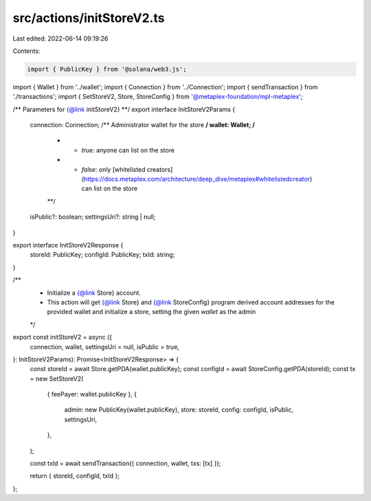 src/actions/initStoreV2.ts
==========================

Last edited: 2022-06-14 09:19:26

Contents:

.. code-block:: ts

    import { PublicKey } from '@solana/web3.js';
import { Wallet } from '../wallet';
import { Connection } from '../Connection';
import { sendTransaction } from './transactions';
import { SetStoreV2, Store, StoreConfig } from '@metaplex-foundation/mpl-metaplex';

/** Parameters for {@link initStoreV2} **/
export interface InitStoreV2Params {
  connection: Connection;
  /** Administrator wallet for the store **/
  wallet: Wallet;
  /**
   * - `true`: anyone can list on the store
   * - `false`: only [whitelisted creators](https://docs.metaplex.com/architecture/deep_dive/metaplex#whitelistedcreator) can list on the store
   **/
  isPublic?: boolean;
  settingsUri?: string | null;
}

export interface InitStoreV2Response {
  storeId: PublicKey;
  configId: PublicKey;
  txId: string;
}

/**
 * Initialize a {@link Store} account.
 * This action will get {@link Store} and {@link StoreConfig} program derived account addresses for the provided wallet and initialize a store, setting the given `wallet` as the admin
 */
export const initStoreV2 = async ({
  connection,
  wallet,
  settingsUri = null,
  isPublic = true,
}: InitStoreV2Params): Promise<InitStoreV2Response> => {
  const storeId = await Store.getPDA(wallet.publicKey);
  const configId = await StoreConfig.getPDA(storeId);
  const tx = new SetStoreV2(
    { feePayer: wallet.publicKey },
    {
      admin: new PublicKey(wallet.publicKey),
      store: storeId,
      config: configId,
      isPublic,
      settingsUri,
    },
  );

  const txId = await sendTransaction({ connection, wallet, txs: [tx] });

  return { storeId, configId, txId };
};


